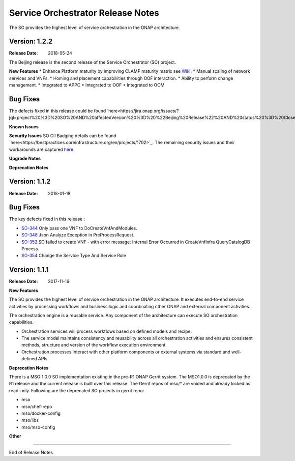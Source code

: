 .. This work is licensed under a Creative Commons Attribution 4.0 International License.
.. http://creativecommons.org/licenses/by/4.0
.. Copyright 2017 Huawei Intellectual Property.  All rights reserved.


Service Orchestrator Release Notes
==================================

The SO provides the highest level of service orchestration in the ONAP architecture. 

Version: 1.2.2
--------------

:Release Date: 2018-05-24

The Beijing release is the second release of the Service Orchestrator (SO) project.

**New Features**
* Enhance Platform maturity by improving CLAMP maturity matrix see `Wiki <https://wiki.onap.org/display/DW/Beijing+Release+Platform+Maturity>`_.
* Manual scaling of network services and VNFs.
* Homing and placement capabiliities through OOF interaction. 
* Ability to perform change management.
* Integrated to APPC
* Integrated to OOF 
* Integrated to OOM
 
Bug Fixes
---------
The defects fixed in this release could be found `here<https://jira.onap.org/issues/?jql=project%20%3D%20SO%20AND%20affectedVersion%20%3D%20%22Beijing%20Release%22%20AND%20status%20%3D%20Closed%20>`_.

**Known Issues**
 
**Security Issues**
SO CII Badging details can be found `here<https://bestpractices.coreinfrastructure.org/en/projects/1702>`_. 
The remaining security issues and their workarounds are captured `here <https://wiki.onap.org/pages/viewpage.action?pageId=28377799>`_.

**Upgrade Notes**

**Deprecation Notes**


Version: 1.1.2
--------------

:Release Date: 2018-01-18

Bug Fixes
---------
The key defects fixed in this release :

- `SO-344 <https://jira.onap.org/browse/SO-344>`_
  Only pass one VNF to DoCreateVnfAndModules.

- `SO-348 <https://jira.onap.org/browse/SO-348>`_
  Json Analyze Exception in PreProcessRequest.

- `SO-352 <https://jira.onap.org/browse/SO-352>`_
  SO failed to create VNF - with error message: Internal Error Occurred in CreateVnfInfra QueryCatalogDB Process.

- `SO-354 <https://jira.onap.org/browse/SO-354>`_
  Change the Service Type And Service Role


Version: 1.1.1
--------------

:Release Date: 2017-11-16


**New Features**

The SO provides the highest level of service orchestration in the ONAP architecture.
It executes end-to-end service activities by processing workflows and business logic and coordinating other ONAP and external component activities. 

The orchestration engine is a reusable service. Any component of the architecture can execute SO orchestration capabilities. 

* Orchestration services will process workflows based on defined models and recipe. 
* The service model maintains consistency and reusability across all orchestration activities and ensures consistent methods, structure and version of the workflow execution environment.
* Orchestration processes interact with other platform components or external systems via standard and well-defined APIs.


**Deprecation Notes**

There is a MSO 1.0.0 SO implementation existing in the pre-R1 ONAP Gerrit system.  
The MSO1.0.0 is deprecated by the R1 release and the current release is built over this release.
The Gerrit repos of mso/* are voided and already locked as read-only.
Following are the deprecated SO projects in gerrit repo:

- mso
- mso/chef-repo
- mso/docker-config
- mso/libs
- mso/mso-config
	
**Other**

===========

End of Release Notes
